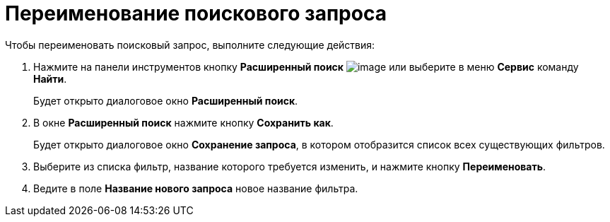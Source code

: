 = Переименование поискового запроса

Чтобы переименовать поисковый запрос, выполните следующие действия:

. Нажмите на панели инструментов кнопку *Расширенный поиск* image:buttons/Search_Advanced.png[image] или выберите в меню *Сервис* команду *Найти*.
+
Будет открыто диалоговое окно *Расширенный поиск*.
. В окне *Расширенный поиск* нажмите кнопку *Сохранить как*.
+
Будет открыто диалоговое окно *Сохранение запроса*, в котором отобразится список всех существующих фильтров.
. Выберите из списка фильтр, название которого требуется изменить, и нажмите кнопку *Переименовать*.
. Ведите в поле *Название нового запроса* новое название фильтра.

